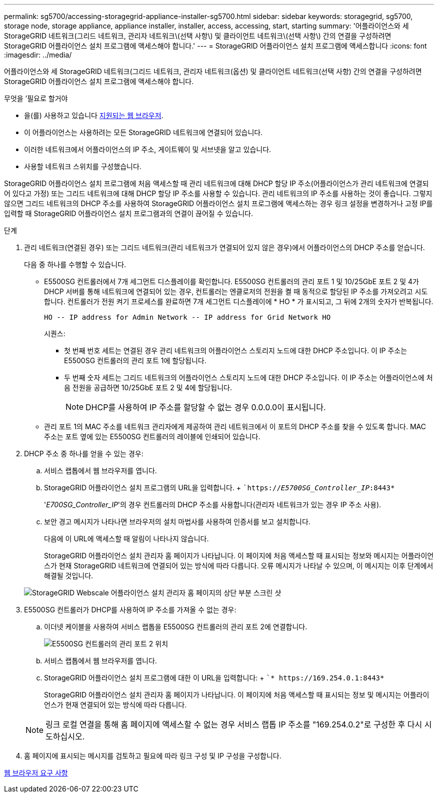 ---
permalink: sg5700/accessing-storagegrid-appliance-installer-sg5700.html 
sidebar: sidebar 
keywords: storagegrid, sg5700, storage node, storage appliance, appliance installer, installer, access, accessing, start, starting 
summary: '어플라이언스와 세 StorageGRID 네트워크(그리드 네트워크, 관리자 네트워크\(선택 사항\) 및 클라이언트 네트워크\(선택 사항\) 간의 연결을 구성하려면 StorageGRID 어플라이언스 설치 프로그램에 액세스해야 합니다.' 
---
= StorageGRID 어플라이언스 설치 프로그램에 액세스합니다
:icons: font
:imagesdir: ../media/


[role="lead"]
어플라이언스와 세 StorageGRID 네트워크(그리드 네트워크, 관리자 네트워크(옵션) 및 클라이언트 네트워크(선택 사항) 간의 연결을 구성하려면 StorageGRID 어플라이언스 설치 프로그램에 액세스해야 합니다.

.무엇을 &#8217;필요로 할거야
* 을(를) 사용하고 있습니다 xref:../admin/web-browser-requirements.adoc[지원되는 웹 브라우저].
* 이 어플라이언스는 사용하려는 모든 StorageGRID 네트워크에 연결되어 있습니다.
* 이러한 네트워크에서 어플라이언스의 IP 주소, 게이트웨이 및 서브넷을 알고 있습니다.
* 사용할 네트워크 스위치를 구성했습니다.


StorageGRID 어플라이언스 설치 프로그램에 처음 액세스할 때 관리 네트워크에 대해 DHCP 할당 IP 주소(어플라이언스가 관리 네트워크에 연결되어 있다고 가정) 또는 그리드 네트워크에 대해 DHCP 할당 IP 주소를 사용할 수 있습니다. 관리 네트워크의 IP 주소를 사용하는 것이 좋습니다. 그렇지 않으면 그리드 네트워크의 DHCP 주소를 사용하여 StorageGRID 어플라이언스 설치 프로그램에 액세스하는 경우 링크 설정을 변경하거나 고정 IP를 입력할 때 StorageGRID 어플라이언스 설치 프로그램과의 연결이 끊어질 수 있습니다.

.단계
. 관리 네트워크(연결된 경우) 또는 그리드 네트워크(관리 네트워크가 연결되어 있지 않은 경우)에서 어플라이언스의 DHCP 주소를 얻습니다.
+
다음 중 하나를 수행할 수 있습니다.

+
** E5500SG 컨트롤러에서 7개 세그먼트 디스플레이를 확인합니다. E5500SG 컨트롤러의 관리 포트 1 및 10/25GbE 포트 2 및 4가 DHCP 서버를 통해 네트워크에 연결되어 있는 경우, 컨트롤러는 엔클로저의 전원을 켤 때 동적으로 할당된 IP 주소를 가져오려고 시도합니다. 컨트롤러가 전원 켜기 프로세스를 완료하면 7개 세그먼트 디스플레이에 * HO * 가 표시되고, 그 뒤에 2개의 숫자가 반복됩니다.
+
[listing]
----
HO -- IP address for Admin Network -- IP address for Grid Network HO
----
+
시퀀스:

+
*** 첫 번째 번호 세트는 연결된 경우 관리 네트워크의 어플라이언스 스토리지 노드에 대한 DHCP 주소입니다. 이 IP 주소는 E5500SG 컨트롤러의 관리 포트 1에 할당됩니다.
*** 두 번째 숫자 세트는 그리드 네트워크의 어플라이언스 스토리지 노드에 대한 DHCP 주소입니다. 이 IP 주소는 어플라이언스에 처음 전원을 공급하면 10/25GbE 포트 2 및 4에 할당됩니다.
+

NOTE: DHCP를 사용하여 IP 주소를 할당할 수 없는 경우 0.0.0.0이 표시됩니다.



** 관리 포트 1의 MAC 주소를 네트워크 관리자에게 제공하여 관리 네트워크에서 이 포트의 DHCP 주소를 찾을 수 있도록 합니다. MAC 주소는 포트 옆에 있는 E5500SG 컨트롤러의 레이블에 인쇄되어 있습니다.


. DHCP 주소 중 하나를 얻을 수 있는 경우:
+
.. 서비스 랩톱에서 웹 브라우저를 엽니다.
.. StorageGRID 어플라이언스 설치 프로그램의 URL을 입력합니다. + ``https://_E5700SG_Controller_IP_:8443*`
+
'_E700SG_Controller_IP_'의 경우 컨트롤러의 DHCP 주소를 사용합니다(관리자 네트워크가 있는 경우 IP 주소 사용).

.. 보안 경고 메시지가 나타나면 브라우저의 설치 마법사를 사용하여 인증서를 보고 설치합니다.
+
다음에 이 URL에 액세스할 때 알림이 나타나지 않습니다.

+
StorageGRID 어플라이언스 설치 관리자 홈 페이지가 나타납니다. 이 페이지에 처음 액세스할 때 표시되는 정보와 메시지는 어플라이언스가 현재 StorageGRID 네트워크에 연결되어 있는 방식에 따라 다릅니다. 오류 메시지가 나타날 수 있으며, 이 메시지는 이후 단계에서 해결될 것입니다.

+
image::../media/appliance_installer_home_5700_5600.png[StorageGRID Webscale 어플라이언스 설치 관리자 홈 페이지의 상단 부분 스크린 샷]



. E5500SG 컨트롤러가 DHCP를 사용하여 IP 주소를 가져올 수 없는 경우:
+
.. 이더넷 케이블을 사용하여 서비스 랩톱을 E5500SG 컨트롤러의 관리 포트 2에 연결합니다.
+
image::../media/e5700sg_mgmt_port_2.gif[E5500SG 컨트롤러의 관리 포트 2 위치]

.. 서비스 랩톱에서 웹 브라우저를 엽니다.
.. StorageGRID 어플라이언스 설치 프로그램에 대한 이 URL을 입력합니다: + ``* \https://169.254.0.1:8443*`
+
StorageGRID 어플라이언스 설치 관리자 홈 페이지가 나타납니다. 이 페이지에 처음 액세스할 때 표시되는 정보 및 메시지는 어플라이언스가 현재 연결되어 있는 방식에 따라 다릅니다.

+

NOTE: 링크 로컬 연결을 통해 홈 페이지에 액세스할 수 없는 경우 서비스 랩톱 IP 주소를 "169.254.0.2"로 구성한 후 다시 시도하십시오.



. 홈 페이지에 표시되는 메시지를 검토하고 필요에 따라 링크 구성 및 IP 구성을 구성합니다.


xref:../admin/web-browser-requirements.adoc[웹 브라우저 요구 사항]

